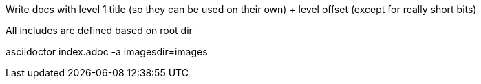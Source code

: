 // Copyright (c) 2020, RTE (http://www.rte-france.com)
//
// This Source Code Form is subject to the terms of the Mozilla Public
// License, v. 2.0. If a copy of the MPL was not distributed with this
// file, You can obtain one at http://mozilla.org/MPL/2.0/.

:imagesdir: {gradle-rootdir}/src/docs/asciidoc/images





//TODO Explain how documentation is organized and conventions, how to generate it
Write docs with level 1 title (so they can be used on their own) + level offset (except for really short bits)

All includes are defined based on root dir

asciidoctor index.adoc -a imagesdir=images

